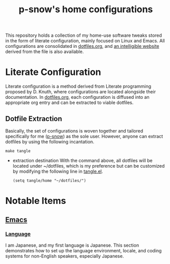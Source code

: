 #+title: p-snow's home configurations

This repository holds a collection of my home-use software tweaks stored in the form of literate configuration, mainly focused on Linux and Emacs. All configurations are consolidated in [[file:dotfiles.org][dotfiles.org]], and [[https://p-snow.org/config/dotfiles.html][an intelligible website]] derived from the file is also available.

#+begin_src text :exports none
About:

A collection of home-use software tweaks stored in the form of literate configuration, mainly focused on Linux and Emacs
#+end_src

#+begin_src text :exports none
Website:

https://p-snow.org/config/dotfiles.html
#+end_src

* Literate Configuration
:PROPERTIES:
:CREATED:  [2024-03-30 Sat 14:07]
:END:

Literate configuration is a method derived from Literate programming proposed by D. Knuth, where configurations are located alongside their documentation. In [[file:dotfiles.org][dotfiles.org]], each configuration is diffused into an appropriate org entry and can be extracted to viable dotfiles.

** Dotfile Extraction

Basically, the set of configurations is woven together and tailored specifically for me ([[https://github.com/p-snow][p-snow]]) as the sole user. However, anyone can extract dotfiles by using the following incantation.

: make tangle

- extraction destination
  With the command above, all dotfiles will be located under ~/dotfiles, which is my preference but can be customized by modifying the following line in [[file:tangle.el][tangle.el]].

  : (setq tangle/home "~/dotfiles/")

* Notable Items
:PROPERTIES:
:CREATED:  [2024-03-30 Sat 17:32]
:END:

** [[https://p-snow.org/config/dotfiles.html#gnu-emacs][Emacs]]
:PROPERTIES:
:CREATED:  [2024-03-30 Sat 17:39]
:END:

*** [[https://p-snow.org/config/dotfiles.html#emacs-language][Language]]
:PROPERTIES:
:CREATED:  [2024-03-30 Sat 17:50]
:END:

I am Japanese, and my first language is Japanese. This section demonstrates how to set up the language environment, locale, and coding systems for non-English speakers, especially Japanese.
